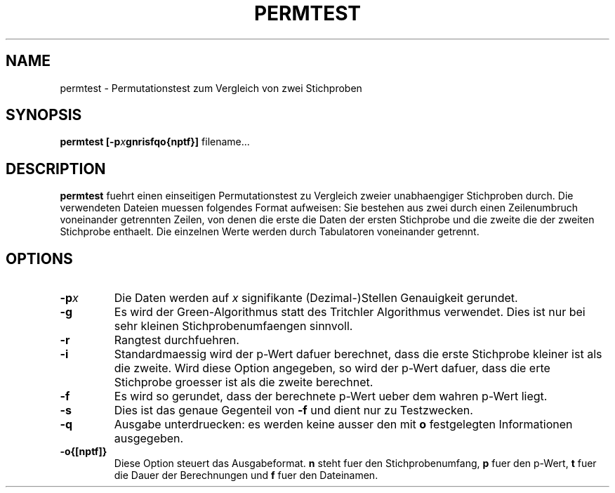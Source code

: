 .TH PERMTEST 1 "6 January 1995"
.SH NAME
permtest \- Permutationstest zum Vergleich von zwei Stichproben
.SH SYNOPSIS
.BI "permtest [-p" x "gnrisfqo{nptf}]"
filename...
.SH DESCRIPTION
.B
permtest
fuehrt einen einseitigen Permutationstest zu Vergleich
zweier unabhaengiger Stichproben durch. Die verwendeten Dateien muessen folgendes Format aufweisen: Sie bestehen aus zwei durch einen Zeilenumbruch voneinander
getrennten Zeilen, von denen die erste die Daten der ersten Stichprobe und
die zweite die der zweiten Stichprobe enthaelt. Die einzelnen Werte werden durch Tabulatoren voneinander getrennt.
.SH OPTIONS
.PP
.TP 
.BI -p x
Die Daten werden auf 
.I "x"
signifikante (Dezimal-)Stellen Genauigkeit gerundet.
.PP
.TP 
.B "-g"
Es wird der Green-Algorithmus statt des Tritchler Algorithmus verwendet. 
Dies ist nur bei sehr kleinen Stichprobenumfaengen sinnvoll.
.PP
.TP
.B "-r"
Rangtest durchfuehren.
.PP
.TP
.B "-i"
Standardmaessig wird der p-Wert dafuer berechnet, dass die erste Stichprobe
kleiner ist als die zweite. Wird diese Option angegeben, so wird der p-Wert dafuer, dass die erte Stichprobe groesser ist als die zweite berechnet.
.PP
.TP
.B "-f"
Es wird so gerundet, dass der berechnete p-Wert ueber dem wahren p-Wert liegt.
.PP
.TP
.B "-s"
Dies ist das genaue Gegenteil von
.B "-f"
und dient nur zu Testzwecken.
.PP
.TP
.B "-q"
Ausgabe unterdruecken: es werden keine ausser den mit
.B
o
festgelegten Informationen ausgegeben.
.PP
.TP
.B "-o{[nptf]}"
Diese Option steuert das Ausgabeformat.
.B
n
steht fuer den Stichprobenumfang,
.B
p
fuer den p-Wert,
.B
t
fuer die Dauer der Berechnungen und
.B
f
fuer den Dateinamen.
